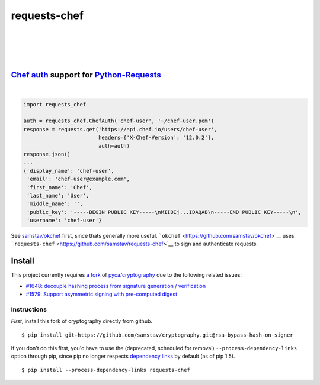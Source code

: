 requests-chef
=============

| |latest|
|
| |Circle CI|
|
| |Coverage Status|
|
| |Requirements Status|
|

`Chef auth <https://docs.chef.io/auth.html#authentication-headers>`__ support for `Python-Requests <http://docs.python-requests.org/en/latest/>`__
--------------------------------------------------------------------------------------------------------------------------------------------------
|

.. code:: python

    import requests_chef

    auth = requests_chef.ChefAuth('chef-user', '~/chef-user.pem')
    response = requests.get('https://api.chef.io/users/chef-user',
                            headers={'X-Chef-Version': '12.0.2'},
                            auth=auth)
    response.json()
    ...
    {'display_name': 'chef-user',
     'email': 'chef-user@example.com',
     'first_name': 'Chef',
     'last_name': 'User',
     'middle_name': '',
     'public_key': '-----BEGIN PUBLIC KEY-----\nMIIBIj...IDAQAB\n-----END PUBLIC KEY-----\n',
     'username': 'chef-user'}

See `samstav/okchef <https://github.com/samstav/okchef>`__ first, since
thats generally more useful.
```okchef`` <https://github.com/samstav/okchef>`__ uses
```requests-chef`` <https://github.com/samstav/requests-chef>`__ to sign
and authenticate requests.

Install
-------

This project currently requires `a
fork <https://github.com/samstav/cryptography/tree/rsa-bypass-hash-on-signer>`__
of `pyca/cryptography <https://github.com/pyca/cryptography>`__ due to
the following related issues:

-  `#1648: decouple hashing process from signature generation /
   verification <https://github.com/pyca/cryptography/issues/1648>`__
-  `#1579: Support asymmetric signing with pre-computed
   digest <https://github.com/pyca/cryptography/issues/1579>`__

Instructions
~~~~~~~~~~~~

*First*, install this fork of cryptography directly from github.

::

    $ pip install git+https://github.com/samstav/cryptography.git@rsa-bypass-hash-on-signer

If you don't do this first, you'd have to use the (deprecated, scheduled
for removal) ``--process-dependency-links`` option through pip, since
pip no longer respects `dependency
links <https://pythonhosted.org/setuptools/setuptools.html#dependencies-that-aren-t-in-pypi>`__
by default (as of pip 1.5).

::

    $ pip install --process-dependency-links requests-chef 

.. |latest| image:: https://img.shields.io/pypi/v/requests-chef.svg
   :target: https://pypi.python.org/pypi/requests-chef
.. |Circle CI| image:: https://circleci.com/gh/samstav/requests-chef/tree/master.svg?style=shield
   :target: https://circleci.com/gh/samstav/requests-chef
.. |Coverage Status| image:: https://coveralls.io/repos/samstav/requests-chef/badge.svg
   :target: https://coveralls.io/r/samstav/requests-chef
.. |Requirements Status| image:: https://requires.io/github/samstav/requests-chef/requirements.svg?branch=master
   :target: https://requires.io/github/samstav/requests-chef/requirements/?branch=master
